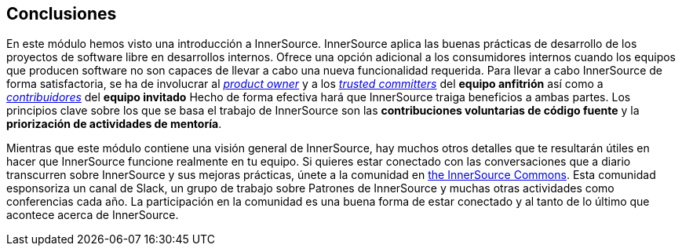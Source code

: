 == Conclusiones

En este módulo hemos visto una introducción a InnerSource.
InnerSource aplica las buenas prácticas de desarrollo de los proyectos de software libre en desarrollos internos.
Ofrece una opción adicional a los consumidores internos cuando los equipos que producen software no son capaces de llevar a cabo una nueva funcionalidad requerida.
Para llevar a cabo InnerSource de forma satisfactoria, se ha de involucrar al https://innersourcecommons.org/learn/learning-path/product-owner/01[_product owner_] y a los https://innersourcecommons.org/learn/learning-path/trusted-committer/01[_trusted committers_] del *equipo anfitrión* así como a https://innersourcecommons.org/learn/learning-path/contributor/01[_contribuidores_] del *equipo invitado*
Hecho de forma efectiva hará que InnerSource traiga beneficios a ambas partes.
Los principios clave sobre los que se basa el trabajo de InnerSource son las *contribuciones voluntarias de código fuente* y la *priorización de actividades de mentoría*.

Mientras que este módulo contiene una visión general de InnerSource, hay muchos otros detalles que te resultarán útiles en hacer que InnerSource funcione realmente en tu equipo.
Si quieres estar conectado con las conversaciones que a diario transcurren sobre InnerSource y sus mejoras prácticas, únete a la comunidad en http://innersourcecommons.org[the InnerSource Commons].
Esta comunidad esponsoriza un canal de Slack, un grupo de trabajo sobre Patrones de InnerSource y muchas otras actividades como conferencias cada año.
La participación en la comunidad es una buena forma de estar conectado y al tanto de lo último que acontece acerca de InnerSource.

